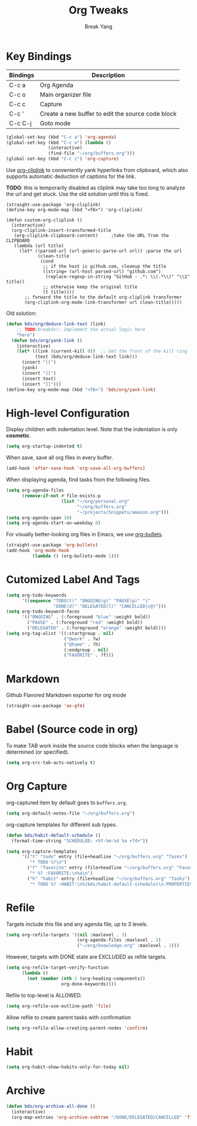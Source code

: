 #+TITLE: Org Tweaks
#+AUTHOR: Break Yang
#+STARTUP: showall

* Key Bindings

| Bindings | Description                                       |
|----------+---------------------------------------------------|
| C-c a    | Org Agenda                                        |
| C-c o    | Main organizer file                               |
| C-c c    | Capture                                           |
| C-c '    | Create a new buffer to edit the source code block |
| C-c C-j  | Goto mode                                         |

#+BEGIN_SRC emacs-lisp
  (global-set-key (kbd "C-c a") 'org-agenda)
  (global-set-key (kbd "C-c o") (lambda ()
				  (interactive)
				  (find-file "~/org/buffers.org")))
  (global-set-key (kbd "C-c c") 'org-capture)
#+END_SRC

Use [[https://github.com/rexim/org-cliplink][org-cliplink]] to conveniently yank hyperlinks from clipboard, which
also supports automatic deduction of captions for the link.

*TODO*: this is temporarily disabled as cliplink may take too long to
analyze the url and get stuck. Use the old solution until this is
fixed.

#+BEGIN_SRC elisp
  (straight-use-package 'org-cliplink)
  (define-key org-mode-map (kbd "<f6>") 'org-cliplink)

  (defun custom-org-cliplink ()
    (interactive)
    (org-cliplink-insert-transformed-title
     (org-cliplink-clipboard-content)     ;take the URL from the CLIPBOARD
     (lambda (url title)
       (let* ((parsed-url (url-generic-parse-url url)) ;parse the url
              (clean-title
               (cond
                ;; if the host is github.com, cleanup the title
                ((string= (url-host parsed-url) "github.com")
                 (replace-regexp-in-string "GitHub - .*: \\(.*\\)" "\\1" title))
                ;; otherwise keep the original title
                (t title))))
         ;; forward the title to the default org-cliplink transformer
         (org-cliplink-org-mode-link-transformer url clean-title)))))
#+END_SRC

Old solution:

#+BEGIN_SRC emacs-lisp
  (defun bds/org/deduce-link-text (link)
      ;; TODO(breakds): Implement the actual logic here
      "here")
    (defun bds/org/yank-link ()
      (interactive)
      (let* ((link (current-kill 0))  ;; Get the front of the kill ring
             (text (bds/org/deduce-link-text link)))
        (insert "[[")
        (yank)
        (insert "][")
        (insert text)
        (insert "]]")))
  (define-key org-mode-map (kbd "<f6>") 'bds/org/yank-link)
#+END_SRC

* High-level Configuration

Display children with indentation level. Note that the indentation is
only *cosmetic*. 

#+BEGIN_SRC emacs-lisp
  (setq org-startup-indented t)
#+END_SRC

When save, save all org files in every buffer.

#+BEGIN_SRC emacs-lisp
  (add-hook 'after-save-hook 'org-save-all-org-buffers)
#+END_SRC

When displaying agenda, find tasks from the following files.

#+BEGIN_SRC emacs-lisp
  (setq org-agenda-files
        (remove-if-not #'file-exists-p
                       (list "~/org/personal.org"
                             "~/org/buffers.org" 
                             "~/projects/Snippets/amazon.org")))
  (setq org-agenda-span 10)
  (setq org-agenda-start-on-weekday 0)
#+END_SRC

For visually better-looking org files in Emacs, we use [[https://github.com/integral-dw/org-bullets][org-bullets]].

#+BEGIN_SRC emacs-lisp
  (straight-use-package 'org-bullets)
  (add-hook 'org-mode-hook 
            (lambda () (org-bullets-mode 1)))
#+END_SRC



* Cutomized Label And Tags

#+BEGIN_SRC emacs-lisp
  (setq org-todo-keywords
        '((sequence "TODO(t)" "ONGOING(g)" "PAUSE(p)" "|"
                    "DONE(d)" "DELEGATED(l)" "CANCELLED(c@)")))
  (setq org-todo-keyword-faces
        '(("ONGOING" . (:foreground "blue" :weight bold))
          ("PAUSE" . (:foreground "red" :weight bold))
          ("DELEGATED" . (:foreground "orange" :weight bold))))
  (setq org-tag-alist '((:startgroup . nil)
                        ("@work" . ?w)
                        ("@home" . ?h)
                        (:endgroup . nil)
                        ("FAVORITE" . ?f)))
#+END_SRC


* Markdown

Github Flavored Markdown exporter for org mode

#+BEGIN_SRC emacs-lisp
  (straight-use-package 'ox-gfm)
#+END_SRC

* Babel (Source code in org)

To make TAB work inside the source code blocks when the language is
determined (or specified).

#+BEGIN_SRC emacs-lisp
  (setq org-src-tab-acts-natively t)
#+END_SRC


* Org Capture

org-captured item by default goes to =buffers.org=.

#+BEGIN_SRC emacs-lisp
  (setq org-default-notes-file "~/org/buffers.org")
#+END_SRC

org-capture templates for different sub types.

#+BEGIN_SRC emacs-lisp
  (defun bds/habit-default-schedule ()
    (format-time-string "SCHEDULED: <%Y-%m-%d %a +7d>"))

  (setq org-capture-templates
        '(("t" "todo" entry (file+headline "~/org/buffers.org" "Tasks")
           "* TODO %?\n")
          ("f" "favorite" entry (file+headline "~/org/buffers.org" "Favorite")
           "* %? :FAVORITE:\n%a\n")
          ("h" "habit" entry (file+headline "~/org/buffers.org" "Tasks")
           "* TODO %? :HABIT:\n%(bds/habit-default-schedule)\n:PROPERTIES:\n:STYLE: habit\n:END:\n")))
#+END_SRC

* Refile

Targets include this file and any agenda file, up to 3 levels.

#+BEGIN_SRC emacs-lisp
  (setq org-refile-targets '((nil :maxlevel . 3)
                             (org-agenda-files :maxlevel . 3)
                             ("~/org/knowledge.org" :maxlevel . 2)))
#+END_SRC

However, targets with DONE state are EXCLUDED as refile targets.

#+BEGIN_SRC emacs-lisp
  (setq org-refile-target-verify-function
        (lambda ()
          (not (member (nth 2 (org-heading-components))
                       org-done-keywords))))
#+END_SRC


Refile to top-level is ALLOWED.
#+BEGIN_SRC emacs-lisp
  (setq org-refile-use-outline-path 'file)
#+END_SRC

Allow refile to create parent tasks with confirmation

#+BEGIN_SRC emacs-lisp
  (setq org-refile-allow-creating-parent-nodes 'confirm)
#+END_SRC


* Habit

#+BEGIN_SRC emacs-lisp
  (setq org-habit-show-habits-only-for-today nil)
#+END_SRC

* Archive
#+BEGIN_SRC emacs-lisp
  (defun bds/org-archive-all-done ()
    (interactive)
    (org-map-entries 'org-archive-subtree "/DONE/DELEGATED/CANCELLED" 'file))
#+END_SRC
